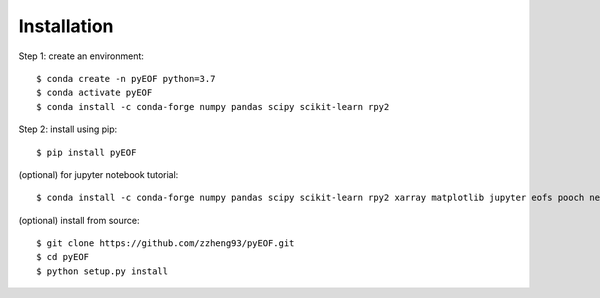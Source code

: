Installation
============

Step 1: create an environment::

    $ conda create -n pyEOF python=3.7
    $ conda activate pyEOF
    $ conda install -c conda-forge numpy pandas scipy scikit-learn rpy2

Step 2: install using pip::

    $ pip install pyEOF

(optional) for jupyter notebook tutorial:: 

    $ conda install -c conda-forge numpy pandas scipy scikit-learn rpy2 xarray matplotlib jupyter eofs pooch netcdf4

(optional) install from source:: 

    $ git clone https://github.com/zzheng93/pyEOF.git
    $ cd pyEOF
    $ python setup.py install
